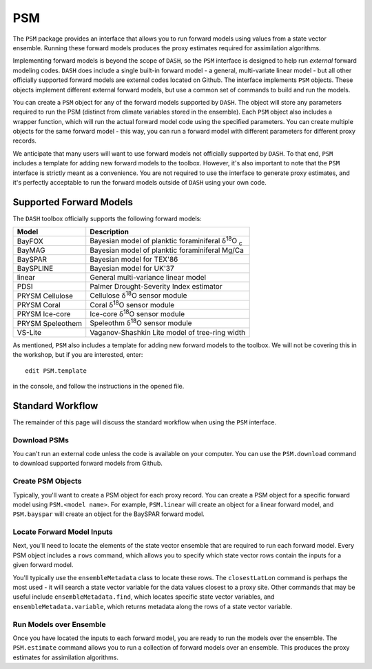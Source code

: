 PSM
===
The ``PSM`` package provides an interface that allows you to run forward models using values from a state vector ensemble. Running these forward models produces the proxy estimates required for assimilation algorithms.

Implementing forward models is beyond the scope of ``DASH``, so the ``PSM`` interface is designed to help run *external* forward modeling codes. ``DASH`` does include a single built-in forward model - a general, multi-variate linear model - but all other officially supported forward models are external codes located on Github. The interface implements ``PSM`` objects. These objects  implement different external forward models, but use a common set of commands to build and run the models.

You can create a ``PSM`` object for any of the forward models supported by ``DASH``. The object will store any parameters required to run the PSM (distinct from climate variables stored in the ensemble). Each ``PSM`` object also includes a wrapper function, which will run the actual forward model code using the specified parameters. You can create multiple objects for the same forward model - this way, you can run a forward model with different parameters for different proxy records.

We anticipate that many users will want to use forward models not officially supported by ``DASH``. To that end, ``PSM`` includes a template for adding new forward models to the toolbox. However, it's also important to note that the ``PSM`` interface is strictly meant as a convenience. You are not required to use the interface to generate proxy estimates, and it's perfectly acceptable to run the forward models outside of ``DASH`` using your own code.


Supported Forward Models
------------------------
The ``DASH`` toolbox officially supports the following forward models:

================  ===========
     Model        Description
================  ===========
BayFOX            Bayesian model of planktic foraminiferal δ\ :sup:`18`\ O \ :sub:`c`
BayMAG            Bayesian model of planktic foraminiferal Mg/Ca
BaySPAR           Bayesian model for TEX'86
BaySPLINE         Bayesian model for UK'37
linear            General multi-variance linear model
PDSI              Palmer Drought-Severity Index estimator
PRYSM Cellulose   Cellulose δ\ :sup:`18`\ O sensor module
PRYSM Coral       Coral δ\ :sup:`18`\ O sensor module
PRYSM Ice-core    Ice-core  δ\ :sup:`18`\ O sensor module
PRYSM Speleothem  Speleothm  δ\ :sup:`18`\ O sensor module
VS-Lite           Vaganov-Shashkin Lite model of tree-ring width
================  ===========

As mentioned, ``PSM`` also includes a template for adding new forward models to the toolbox. We will not be covering this in the workshop, but if you are interested, enter::

    edit PSM.template

in the console, and follow the instructions in the opened file.


Standard Workflow
-----------------
The remainder of this page will discuss the standard workflow when using the ``PSM`` interface.


Download PSMs
+++++++++++++
You can't run an external code unless the code is available on your computer. You can use the ``PSM.download`` command to download supported forward models from Github.


Create PSM Objects
++++++++++++++++++
Typically, you'll want to create a PSM object for each proxy record. You can create a PSM object for a specific forward model using ``PSM.<model name>``. For example, ``PSM.linear`` will create an object for a linear forward model, and ``PSM.bayspar`` will create an object for the BaySPAR forward model.


Locate Forward Model Inputs
+++++++++++++++++++++++++++
Next, you'll need to locate the elements of the state vector ensemble that are required to run each forward model. Every PSM object includes a ``rows`` command, which allows you to specify which state vector rows contain the inputs for a given forward model.

You'll typically use the ``ensembleMetadata`` class to locate these rows. The ``closestLatLon`` command is perhaps the most used - it will search a state vector variable for the data values closest to a proxy site. Other commands that may be useful include ``ensembleMetadata.find``, which locates specific state vector variables, and ``ensembleMetadata.variable``, which returns metadata along the rows of a state vector variable.



Run Models over Ensemble
++++++++++++++++++++++++
Once you have located the inputs to each forward model, you are ready to run the models over the ensemble. The ``PSM.estimate`` command allows you to run a collection of forward models over an ensemble. This produces the proxy estimates for assimilation algorithms.
